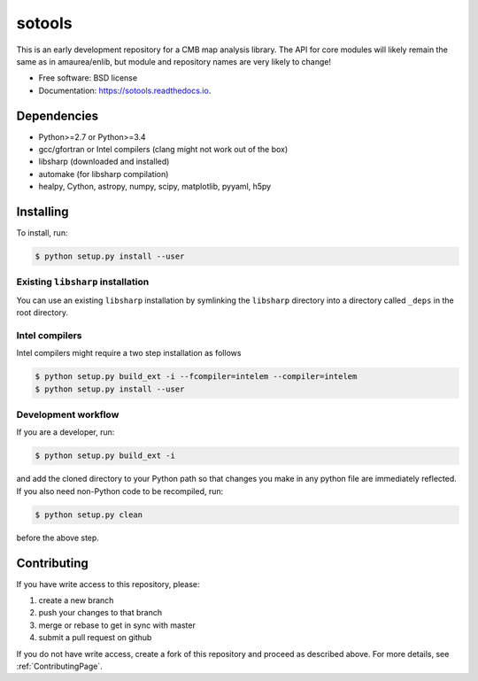 =======
sotools
=======

.. image:: https://img.shields.io/travis/simonsobs/sotools.svg
        :target: https://travis-ci.org/simonsobs/sotools

.. image:: https://readthedocs.org/projects/sotools/badge/?version=latest
        :target: https://sotools.readthedocs.io/en/latest/?badge=latest
        :alt: Documentation Status





This is an early development repository for a CMB map analysis library. The API for core modules will likely remain the same as in amaurea/enlib, but module and repository names are very likely to change!

* Free software: BSD license
* Documentation: https://sotools.readthedocs.io.

Dependencies
------------

* Python>=2.7 or Python>=3.4
* gcc/gfortran or Intel compilers (clang might not work out of the box)
* libsharp (downloaded and installed)
* automake (for libsharp compilation)
* healpy, Cython, astropy, numpy, scipy, matplotlib, pyyaml, h5py

Installing
--------

To install, run:

.. code-block:: console
		
   $ python setup.py install --user

Existing ``libsharp`` installation
~~~~~~~~~~

You can use an existing ``libsharp`` installation by symlinking the ``libsharp`` directory into a directory called ``_deps`` in the root directory.

   
Intel compilers
~~~~~~~~~~

Intel compilers might require a two step installation as follows

.. code-block:: console
		
   $ python setup.py build_ext -i --fcompiler=intelem --compiler=intelem
   $ python setup.py install --user


Development workflow
~~~~~~~~~~

If you are a developer, run:

.. code-block:: console
		
   $ python setup.py build_ext -i

and add the cloned directory to your Python path so that changes you make in any python file are immediately reflected. If you also need non-Python code to be recompiled, run:

.. code-block:: console
		
   $ python setup.py clean


before the above step.



Contributing
-------

If you have write access to this repository, please:

1. create a new branch
2. push your changes to that branch
3. merge or rebase to get in sync with master
4. submit a pull request on github

If you do not have write access, create a fork of this repository and proceed as described above. For more details, see :ref:`ContributingPage`.
  
